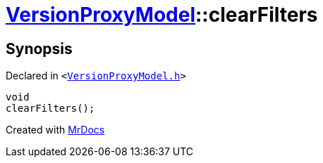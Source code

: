 [#VersionProxyModel-clearFilters]
= xref:VersionProxyModel.adoc[VersionProxyModel]::clearFilters
:relfileprefix: ../
:mrdocs:


== Synopsis

Declared in `&lt;https://github.com/PrismLauncher/PrismLauncher/blob/develop/launcher/VersionProxyModel.h#L33[VersionProxyModel&period;h]&gt;`

[source,cpp,subs="verbatim,replacements,macros,-callouts"]
----
void
clearFilters();
----



[.small]#Created with https://www.mrdocs.com[MrDocs]#
